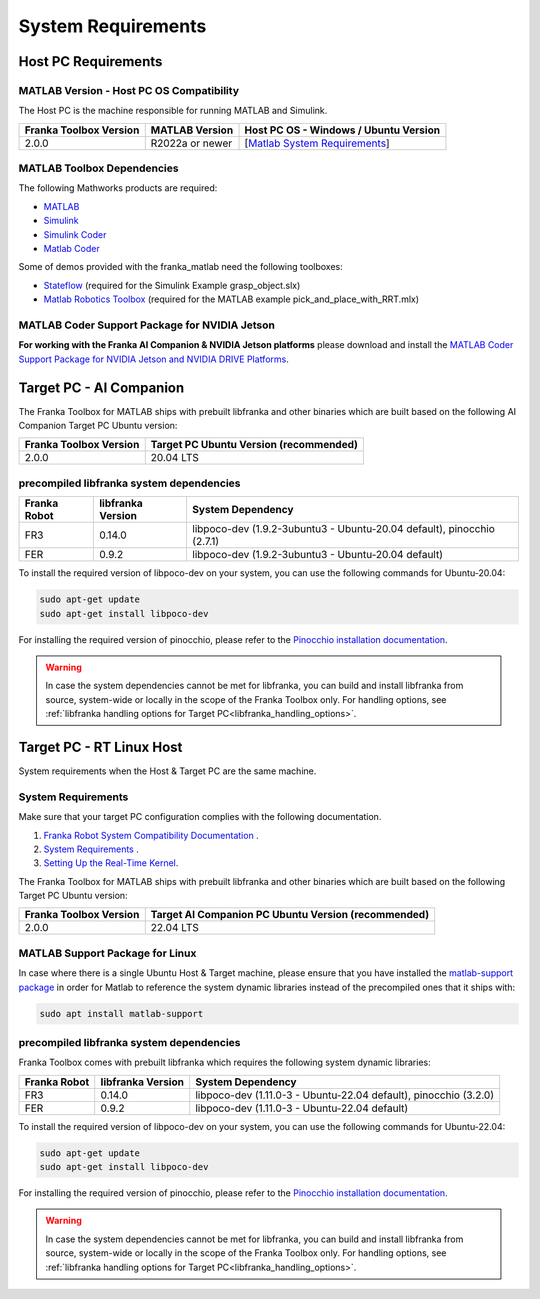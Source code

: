 System Requirements
===================

Host PC Requirements
--------------------

MATLAB Version - Host PC OS Compatibility
^^^^^^^^^^^^^^^^^^^^^^^^^^^^^^^^^^^^^^^^^

The Host PC is the machine responsible for running MATLAB and Simulink.

+-------------------------+-------------------+----------------------------------------------------------------------------------------------------------+
| Franka Toolbox Version  | MATLAB Version    | Host PC OS - Windows / Ubuntu Version                                                                    |
+=========================+===================+==========================================================================================================+
| 2.0.0                   | R2022a or newer   |  [`Matlab System Requirements <https://www.mathworks.com/support/requirements/previous-releases.html>`_] |
+-------------------------+-------------------+----------------------------------------------------------------------------------------------------------+

MATLAB Toolbox Dependencies
^^^^^^^^^^^^^^^^^^^^^^^^^^^

The following Mathworks products are required: 

* `MATLAB <https://www.mathworks.com/products/matlab.html>`_ 
* `Simulink <https://www.mathworks.com/products/simulink.html>`_
* `Simulink Coder <https://www.mathworks.com/products/simulink-coder.html>`_
* `Matlab Coder <https://www.mathworks.com/products/matlab-coder.html>`_

Some of demos provided with the franka_matlab need the following toolboxes:

* `Stateflow <https://www.mathworks.com/products/stateflow.html>`_ (required for the Simulink Example grasp_object.slx)
* `Matlab Robotics Toolbox <https://www.mathworks.com/products/robotics.html>`_ (required for the MATLAB example pick_and_place_with_RRT.mlx)

MATLAB Coder Support Package for NVIDIA Jetson
^^^^^^^^^^^^^^^^^^^^^^^^^^^^^^^^^^^^^^^^^^^^^^^
**For working with the Franka AI Companion & NVIDIA Jetson platforms** please download and install the `MATLAB Coder Support Package for NVIDIA Jetson and NVIDIA DRIVE Platforms <https://www.mathworks.com/matlabcentral/fileexchange/68644-matlab-coder-support-package-for-nvidia-jetson-and-nvidia-drive-platforms>`_.

Target PC - AI Companion
------------------------

.. _system_dependencies_precompiled_ai_companion:

The Franka Toolbox for MATLAB ships with prebuilt libfranka and other binaries which are built based on the following AI Companion Target PC Ubuntu version:

+-------------------------+---------------------------------------------+
| Franka Toolbox Version  | Target PC Ubuntu Version (recommended)      |
+=========================+=============================================+
| 2.0.0                   | 20.04 LTS                                   |
+-------------------------+---------------------------------------------+

precompiled libfranka system dependencies
^^^^^^^^^^^^^^^^^^^^^^^^^^^^^^^^^^^^^^^^^

+--------------+------------------------+--------------------------------------------------------------------------+
| Franka Robot | libfranka Version      | System Dependency                                                        |
+==============+========================+==========================================================================+
| FR3          | 0.14.0                 | libpoco-dev (1.9.2-3ubuntu3 - Ubuntu-20.04 default), pinocchio (2.7.1)   |
+--------------+------------------------+--------------------------------------------------------------------------+
| FER          | 0.9.2                  | libpoco-dev (1.9.2-3ubuntu3 - Ubuntu-20.04 default)                      |
+--------------+------------------------+--------------------------------------------------------------------------+


To install the required version of libpoco-dev on your system, you can use the following commands for Ubuntu-20.04:

.. code-block:: shell

    sudo apt-get update
    sudo apt-get install libpoco-dev

For installing the required version of pinocchio, please refer to the `Pinocchio installation documentation <https://stack-of-tasks.github.io/pinocchio/download.html>`_.

.. warning::

    In case the system dependencies cannot be met for libfranka, you can build and install libfranka from source, system-wide or locally in the scope of the Franka Toolbox only.
    For handling options, see :ref:`libfranka handling options for Target PC<libfranka_handling_options>`.


Target PC - RT Linux Host
-------------------------

System requirements when the Host & Target PC are the same machine.

System Requirements
^^^^^^^^^^^^^^^^^^^

Make sure that your target PC configuration complies with the following documentation.

1. `Franka Robot System Compatibility Documentation <https://frankaemika.github.io/docs/compatibility.html>`_ .
2. `System Requirements <https://frankaemika.github.io/docs/requirements.html#>`_ .
3. `Setting Up the Real-Time Kernel <https://frankaemika.github.io/docs/installation_linux.html#setting-up-the-real-time-kernel>`_.

The Franka Toolbox for MATLAB ships with prebuilt libfranka and other binaries which are built based on the following Target PC Ubuntu version:

+-------------------------+-----------------------------------------------------+
| Franka Toolbox Version  | Target AI Companion PC Ubuntu Version (recommended) |
+=========================+=====================================================+
| 2.0.0                   | 22.04 LTS                                           |
+-------------------------+-----------------------------------------------------+

MATLAB Support Package for Linux
^^^^^^^^^^^^^^^^^^^^^^^^^^^^^^^^
In case where there is a single Ubuntu Host & Target machine, please ensure that 
you have installed the `matlab-support package <https://packages.ubuntu.com/search?keywords=matlab-support>`_ 
in order for Matlab to reference the system dynamic libraries instead of the precompiled ones that it ships with:

.. code-block:: shell

    sudo apt install matlab-support

.. _system_dependencies_precompiled_rt_linux_host:

precompiled libfranka system dependencies
^^^^^^^^^^^^^^^^^^^^^^^^^^^^^^^^^^^^^^^^^

Franka Toolbox comes with prebuilt libfranka which requires the following system dynamic libraries:

+--------------+------------------------+-------------------------------------------------------------------+
| Franka Robot | libfranka Version      | System Dependency                                                 |
+==============+========================+===================================================================+
| FR3          | 0.14.0                 | libpoco-dev (1.11.0-3 - Ubuntu-22.04 default), pinocchio (3.2.0)  |
+--------------+------------------------+-------------------------------------------------------------------+
| FER          | 0.9.2                  | libpoco-dev (1.11.0-3 - Ubuntu-22.04 default)                     |
+--------------+------------------------+-------------------------------------------------------------------+

To install the required version of libpoco-dev on your system, you can use the following commands for Ubuntu-22.04:

.. code-block:: shell

    sudo apt-get update
    sudo apt-get install libpoco-dev

For installing the required version of pinocchio, please refer to the `Pinocchio installation documentation <https://stack-of-tasks.github.io/pinocchio/download.html>`_.

.. warning::

    In case the system dependencies cannot be met for libfranka, you can build and install libfranka from source, system-wide or locally in the scope of the Franka Toolbox only.
    For handling options, see :ref:`libfranka handling options for Target PC<libfranka_handling_options>`.

